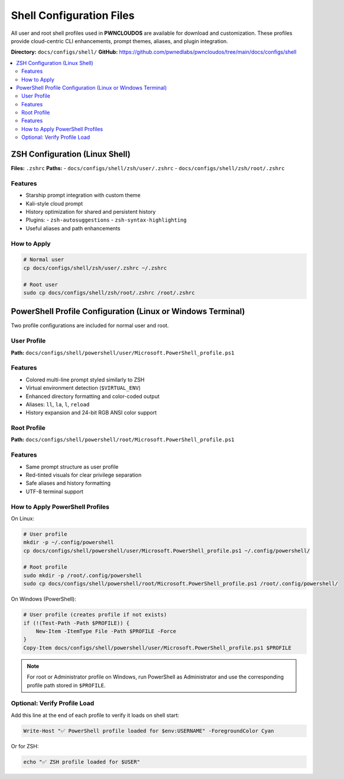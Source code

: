 Shell Configuration Files
=========================

All user and root shell profiles used in **PWNCLOUDOS** are available for download and customization. These profiles provide cloud-centric CLI enhancements, prompt themes, aliases, and plugin integration.

**Directory:** ``docs/configs/shell/``  
**GitHub:** https://github.com/pwnedlabs/pwncloudos/tree/main/docs/configs/shell

.. contents::
   :local:
   :depth: 2

ZSH Configuration (Linux Shell)
-------------------------------

**Files:** ``.zshrc``  
**Paths:**  
- ``docs/configs/shell/zsh/user/.zshrc``  
- ``docs/configs/shell/zsh/root/.zshrc``

Features
~~~~~~~~

- Starship prompt integration with custom theme  
- Kali-style cloud prompt  
- History optimization for shared and persistent history  
- Plugins:  
  - ``zsh-autosuggestions``  
  - ``zsh-syntax-highlighting``  
- Useful aliases and path enhancements

How to Apply
~~~~~~~~~~~~

.. code-block:: bash

   # Normal user
   cp docs/configs/shell/zsh/user/.zshrc ~/.zshrc

   # Root user
   sudo cp docs/configs/shell/zsh/root/.zshrc /root/.zshrc

PowerShell Profile Configuration (Linux or Windows Terminal)
-------------------------------------------------------------

Two profile configurations are included for normal user and root.

User Profile
~~~~~~~~~~~~

**Path:** ``docs/configs/shell/powershell/user/Microsoft.PowerShell_profile.ps1``

Features
~~~~~~~~

- Colored multi-line prompt styled similarly to ZSH  
- Virtual environment detection (``$VIRTUAL_ENV``)  
- Enhanced directory formatting and color-coded output  
- Aliases: ``ll``, ``la``, ``l``, ``reload``  
- History expansion and 24-bit RGB ANSI color support

Root Profile
~~~~~~~~~~~~

**Path:** ``docs/configs/shell/powershell/root/Microsoft.PowerShell_profile.ps1``

Features
~~~~~~~~

- Same prompt structure as user profile  
- Red-tinted visuals for clear privilege separation  
- Safe aliases and history formatting  
- UTF-8 terminal support

How to Apply PowerShell Profiles
~~~~~~~~~~~~~~~~~~~~~~~~~~~~~~~~

On Linux:

.. code-block:: bash

   # User profile
   mkdir -p ~/.config/powershell
   cp docs/configs/shell/powershell/user/Microsoft.PowerShell_profile.ps1 ~/.config/powershell/

   # Root profile
   sudo mkdir -p /root/.config/powershell
   sudo cp docs/configs/shell/powershell/root/Microsoft.PowerShell_profile.ps1 /root/.config/powershell/

On Windows (PowerShell):

.. code-block:: powershell

   # User profile (creates profile if not exists)
   if (!(Test-Path -Path $PROFILE)) {
       New-Item -ItemType File -Path $PROFILE -Force
   }
   Copy-Item docs/configs/shell/powershell/user/Microsoft.PowerShell_profile.ps1 $PROFILE

.. note::

   For root or Administrator profile on Windows, run PowerShell as Administrator and use the corresponding profile path stored in ``$PROFILE``.

Optional: Verify Profile Load
~~~~~~~~~~~~~~~~~~~~~~~~~~~~~

Add this line at the end of each profile to verify it loads on shell start:

.. code-block:: powershell

   Write-Host "✅ PowerShell profile loaded for $env:USERNAME" -ForegroundColor Cyan

Or for ZSH:

.. code-block:: zsh

   echo "✅ ZSH profile loaded for $USER"
